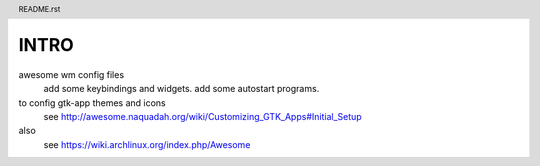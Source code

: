 .. header:: README.rst
.. Create: 2012-05-25
.. Update: 2012-05-25



INTRO
=====

awesome wm config files 
    add some keybindings and widgets.
    add some autostart programs.

to config gtk-app themes and icons 
    see http://awesome.naquadah.org/wiki/Customizing_GTK_Apps#Initial_Setup

also
    see https://wiki.archlinux.org/index.php/Awesome
